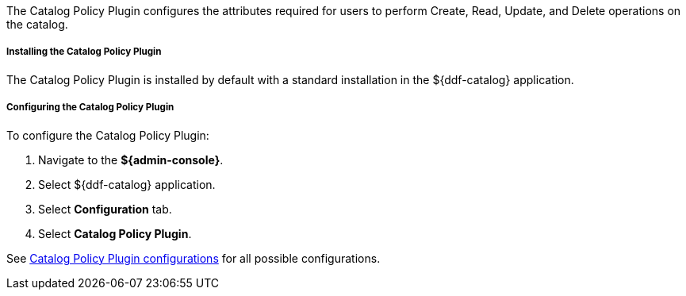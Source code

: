 :type: plugin
:status: published
:title: Catalog Policy Plugin
:link: _catalog_policy_plugin
:plugintypes: policy
:summary: Configures user attributes required for catalog operations.

The Catalog Policy Plugin configures the attributes required for users to perform Create, Read, Update, and Delete operations on the catalog.

===== Installing the Catalog Policy Plugin

The Catalog Policy Plugin is installed by default with a standard installation in the ${ddf-catalog} application.

===== Configuring the Catalog Policy Plugin

To configure the Catalog Policy Plugin:

. Navigate to the *${admin-console}*.
. Select ${ddf-catalog} application.
. Select *Configuration* tab.
. Select *Catalog Policy Plugin*.

See <<org.codice.ddf.catalog.security.CatalogPolicy,Catalog Policy Plugin configurations>> for all possible configurations.
